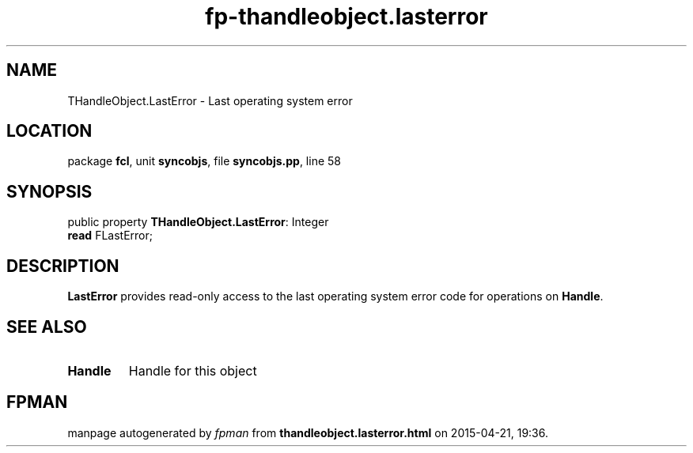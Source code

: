 .\" file autogenerated by fpman
.TH "fp-thandleobject.lasterror" 3 "2014-03-14" "fpman" "Free Pascal Programmer's Manual"
.SH NAME
THandleObject.LastError - Last operating system error
.SH LOCATION
package \fBfcl\fR, unit \fBsyncobjs\fR, file \fBsyncobjs.pp\fR, line 58
.SH SYNOPSIS
public property \fBTHandleObject.LastError\fR: Integer
  \fBread\fR FLastError;
.SH DESCRIPTION
\fBLastError\fR provides read-only access to the last operating system error code for operations on \fBHandle\fR.


.SH SEE ALSO
.TP
.B Handle
Handle for this object

.SH FPMAN
manpage autogenerated by \fIfpman\fR from \fBthandleobject.lasterror.html\fR on 2015-04-21, 19:36.

